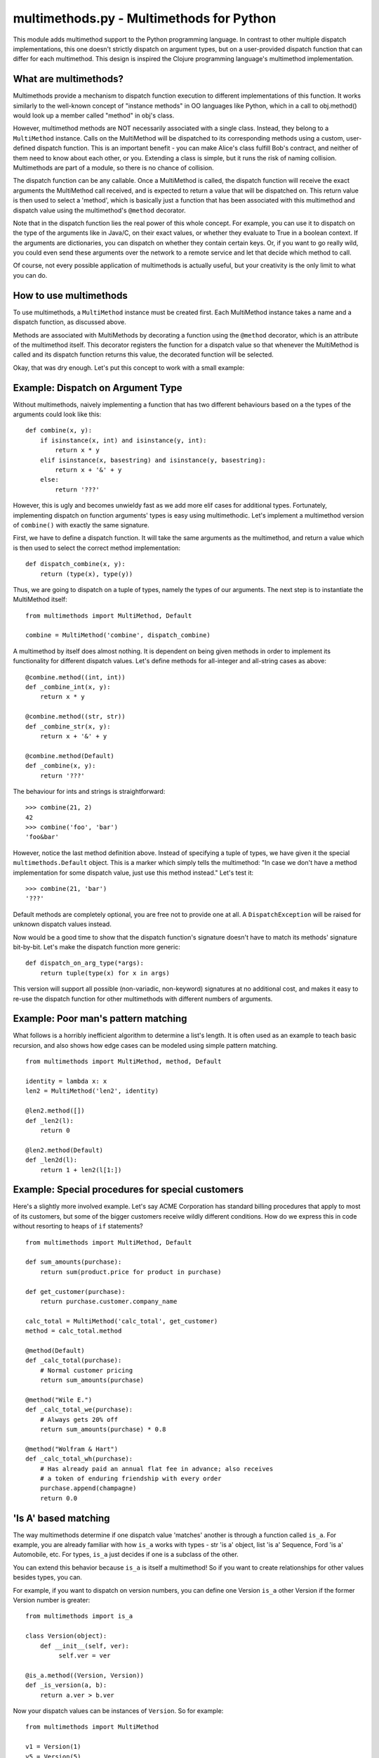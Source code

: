 multimethods.py - Multimethods for Python
=========================================

This module adds multimethod support to the Python programming language. In
contrast to other multiple dispatch implementations, this one doesn't strictly
dispatch on argument types, but on a user-provided dispatch function that can
differ for each multimethod. This design is inspired the Clojure programming
language's multimethod implementation.


What are multimethods?
----------------------

Multimethods provide a mechanism to dispatch function execution to different
implementations of this function. It works similarly to the well-known concept
of "instance methods" in OO languages like Python, which in a call to
obj.method() would look up a member called "method" in obj's class.

However, multimethod methods are NOT necessarily associated with a
single class. Instead, they belong to a ``MultiMethod`` instance. Calls
on the MultiMethod will be dispatched to its corresponding methods
using a custom, user-defined dispatch function.  This is an important
benefit - you can make Alice's class fulfill Bob's contract, and
neither of them need to know about each other, or you. Extending a
class is simple, but it runs the risk of naming
collision. Multimethods are part of a module, so there is no chance of
collision.

The dispatch function can be any callable. Once a MultiMethod is called, the
dispatch function will receive the exact arguments the MultiMethod call
received, and is expected to return a value that will be dispatched on. This
return value is then used to select a 'method', which is basically just
a function that has been associated with this multimethod and dispatch value
using the multimethod's ``@method`` decorator.

Note that in the dispatch function lies the real power of this whole concept.
For example, you can use it to dispatch on the type of the arguments like in
Java/C, on their exact values, or whether they evaluate to True in a boolean
context. If the arguments are dictionaries, you can dispatch on whether they
contain certain keys. Or, if you want to go really wild, you could even send
these arguments over the network to a remote service and let that decide which
method to call.

Of course, not every possible application of multimethods is actually useful,
but your creativity is the only limit to what you can do.


How to use multimethods
-----------------------

To use multimethods, a ``MultiMethod`` instance must be created first. Each
MultiMethod instance takes a name and a dispatch function, as discussed above.

Methods are associated with MultiMethods by decorating a function using the
``@method`` decorator, which is an attribute of the multimethod itself. This
decorator registers the function for a dispatch value so that whenever the
MultiMethod is called and its dispatch function returns this value, the
decorated function will be selected.

Okay, that was dry enough. Let's put this concept to work with a small example:


Example: Dispatch on Argument Type
----------------------------------

Without multimethods, naively implementing a function that has two different
behaviours based on a the types of the arguments could look like this::

  def combine(x, y):
      if isinstance(x, int) and isinstance(y, int):
          return x * y
      elif isinstance(x, basestring) and isinstance(y, basestring):
          return x + '&' + y
      else:
          return '???'

However, this is ugly and becomes unwieldy fast as we add more elif cases for
additional types. Fortunately, implementing dispatch on function arguments'
types is easy using multimethodic. Let's implement a multimethod version of
``combine()`` with exactly the same signature.

First, we have to define a dispatch function. It will take the same arguments
as the multimethod, and return a value which is then used to select the correct
method implementation::

    def dispatch_combine(x, y):
        return (type(x), type(y))

Thus, we are going to dispatch on a tuple of types, namely the types of our
arguments. The next step is to instantiate the MultiMethod itself::

    from multimethods import MultiMethod, Default
    
    combine = MultiMethod('combine', dispatch_combine)

A multimethod by itself does almost nothing. It is dependent on being given
methods in order to implement its functionality for different dispatch values.
Let's define methods for all-integer and all-string cases as above::

    @combine.method((int, int))
    def _combine_int(x, y):
        return x * y
    
    @combine.method((str, str))
    def _combine_str(x, y):
        return x + '&' + y
    
    @combine.method(Default)
    def _combine(x, y):
        return '???'

The behaviour for ints and strings is straightforward::

    >>> combine(21, 2)
    42
    >>> combine('foo', 'bar')
    'foo&bar'

However, notice the last method definition above. Instead of specifying a tuple
of types, we have given it the special ``multimethods.Default`` object. This is
a marker which simply tells the multimethod: "In case we don't have a method
implementation for some dispatch value, just use this method instead." Let's
test it::

  >>> combine(21, 'bar')
  '???'

Default methods are completely optional, you are free not to provide one at
all. A ``DispatchException`` will be raised for unknown dispatch values instead.

Now would be a good time to show that the dispatch function's signature doesn't
have to match its methods' signature bit-by-bit. Let's make the dispatch
function more generic::

    def dispatch_on_arg_type(*args):
        return tuple(type(x) for x in args)

This version will support all possible (non-variadic, non-keyword) signatures
at no additional cost, and makes it easy to re-use the dispatch function for
other multimethods with different numbers of arguments.


Example: Poor man's pattern matching
------------------------------------

What follows is a horribly inefficient algorithm to determine a list's length.
It is often used as an example to teach basic recursion, and also shows how edge
cases can be modeled using simple pattern matching.

::

    from multimethods import MultiMethod, method, Default

    identity = lambda x: x
    len2 = MultiMethod('len2', identity)

    @len2.method([])
    def _len2(l):
        return 0

    @len2.method(Default)
    def _len2d(l):
        return 1 + len2(l[1:])


Example: Special procedures for special customers
-------------------------------------------------

Here's a slightly more involved example. Let's say ACME Corporation has
standard billing procedures that apply to most of its customers, but some of
the bigger customers receive wildly different conditions. How do we express
this in code without resorting to heaps of ``if`` statements?

::

    from multimethods import MultiMethod, Default

    def sum_amounts(purchase):
        return sum(product.price for product in purchase)

    def get_customer(purchase):
        return purchase.customer.company_name

    calc_total = MultiMethod('calc_total', get_customer)
    method = calc_total.method

    @method(Default)
    def _calc_total(purchase):
        # Normal customer pricing
        return sum_amounts(purchase)

    @method("Wile E.")
    def _calc_total_we(purchase):
        # Always gets 20% off
        return sum_amounts(purchase) * 0.8

    @method("Wolfram & Hart")
    def _calc_total_wh(purchase):
        # Has already paid an annual flat fee in advance; also receives
        # a token of enduring friendship with every order
        purchase.append(champagne)
        return 0.0


'Is A' based matching
---------------------

The way multimethods determine if one dispatch value 'matches' another is through a function called ``is_a``.  For example, you are already familiar with how ``is_a`` works with types - str 'is a' object, list 'is a' Sequence, Ford 'is a' Automobile, etc.  For types, ``is_a`` just decides if one is a subclass of the other.   

You can extend this behavior because ``is_a`` is itself a multimethod!  So if you want to create relationships for other values besides types, you can.  

For example, if you want to dispatch on version numbers, you can define one Version ``is_a`` other Version if the former Version number is greater::

    from multimethods import is_a
    
    class Version(object): 
        def __init__(self, ver):
             self.ver = ver

    @is_a.method((Version, Version))
    def _is_version(a, b):
        return a.ver > b.ver

    
Now your dispatch values can be instances of ``Version``.  So for example::

    from multimethods import MultiMethod
    
    v1 = Version(1)
    v5 = Version(5)

    foo = MultiMethod("foo", lambda x: get_current_version())
 
    @foo.method(v1)
    def _foo1(x):
       print "do this for v1 and greater"

    @foo.method(v5)
    def _foo5(x):
       print "do this for v5 and greater"

    foo("hi")  # if current version is 2, dispatches to v1.


Note
****

Tuples are treated specially as dispatch values.  All the individual items are compared using ``is_a``, and only matches if all the individual values match.  For example a dispatch value of::

    (int, int) 

will match a method of::

    (object, object)


Author & License
----------------

This work has been created by and is copyrighted by Daniel Werner. All rights
reserved, and that kind of stuff. You may freely use this work under the terms
of the simplified (2-clause) version of the BSD license, a copy of which is
included in this distribution.


Credits & Thanks
----------------

While this Python module is new, the idea of multimethods is definitely not.
Common Lisp has its generic functions, which only dispatch on type (and eql).
There has also been a prior Python implementation by Guido van Rossum, which is
even more limited.

This module however is really a near-faithful implementation of multimethods as
found in the Clojure programming language (http://clojure.org), sans beautiful
macro-based syntax. I'd like to give credit to the principal author of
Clojure, Rich Hickey, for coming up with the idea to generalize multimethods to
use a custom dispatch function, and for publishing his implementation for the
world to use (and port to different languages). Thanks, Rich!

Thanks to Daniel Werner for the original implementation, tests, and
this document - modifications by Jeff Weiss.

Thanks to Matthew von Rocketstein for providing me with a setup.py, and to Eric
Shull for raising the issue of proper namespacing and implementing a solution.
